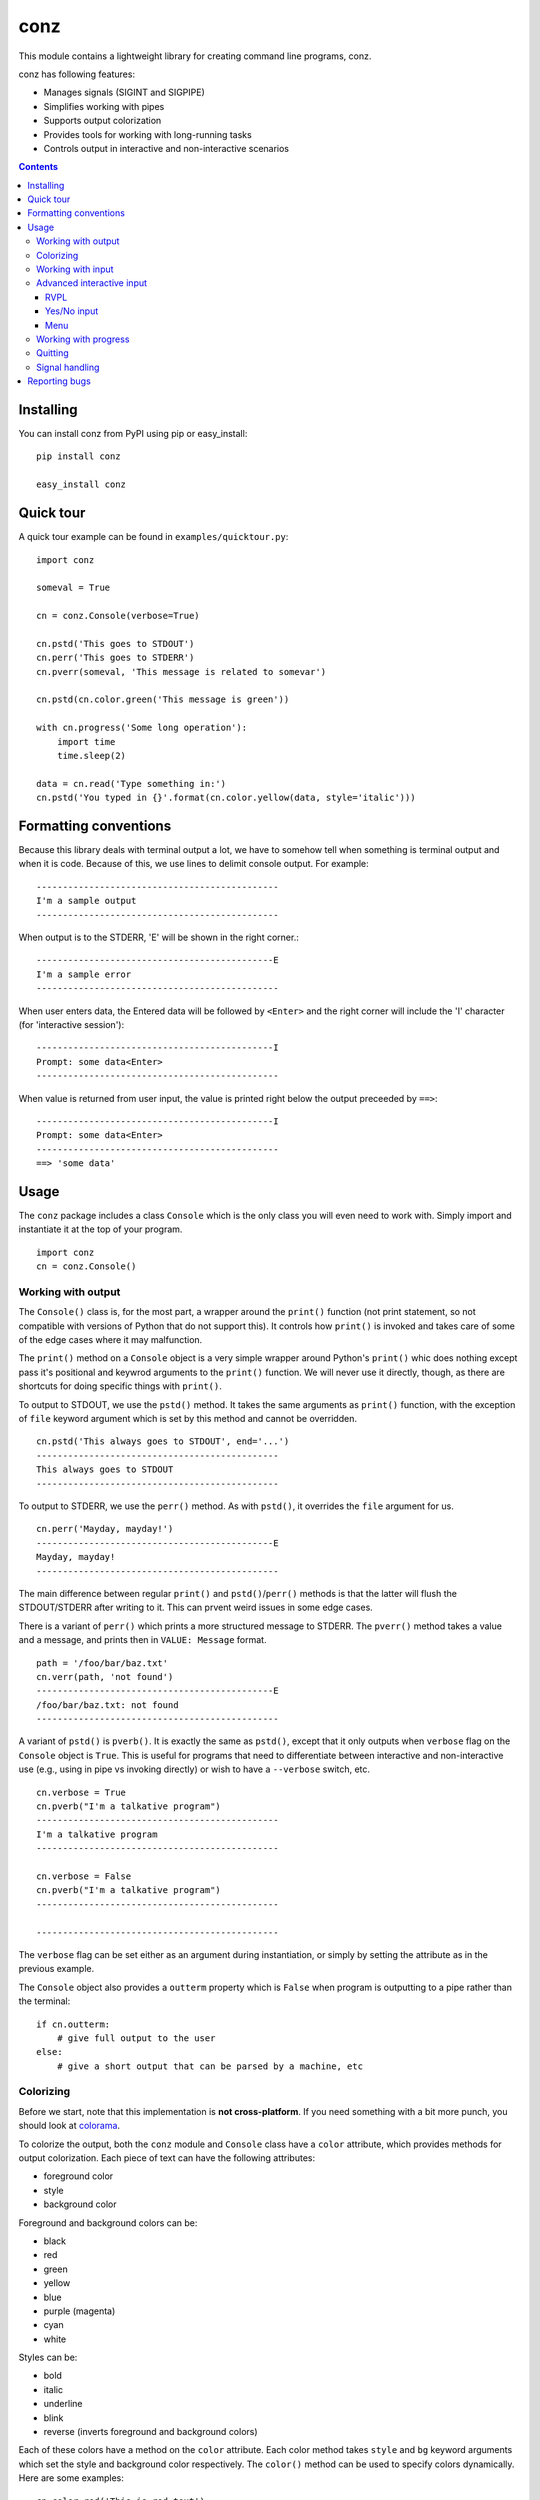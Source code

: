 ====
conz
====

This module contains a lightweight library for creating command line programs,
conz.

conz has following features:

- Manages signals (SIGINT and SIGPIPE)
- Simplifies working with pipes
- Supports output colorization
- Provides tools for working with long-running tasks
- Controls output in interactive and non-interactive scenarios

.. contents::

Installing
==========

You can install conz from PyPI using pip or easy_install::

    pip install conz

    easy_install conz

Quick tour
==========

A quick tour example can be found in ``examples/quicktour.py``::

    import conz

    someval = True

    cn = conz.Console(verbose=True)

    cn.pstd('This goes to STDOUT')
    cn.perr('This goes to STDERR')
    cn.pverr(someval, 'This message is related to somevar')

    cn.pstd(cn.color.green('This message is green'))

    with cn.progress('Some long operation'):
        import time
        time.sleep(2)

    data = cn.read('Type something in:')
    cn.pstd('You typed in {}'.format(cn.color.yellow(data, style='italic')))

Formatting conventions
======================

Because this library deals with terminal output a lot, we have to somehow tell
when something is terminal output and when it is code. Because of this, we use
lines to delimit console output. For example::

    ----------------------------------------------
    I'm a sample output
    ----------------------------------------------

When output is to the STDERR, 'E' will be shown in the right corner.::
 
    ---------------------------------------------E
    I'm a sample error
    ----------------------------------------------

When user enters data, the Entered data will be followed by ``<Enter>`` and the
right corner will include the 'I' character (for 'interactive session')::

    ---------------------------------------------I
    Prompt: some data<Enter>
    ----------------------------------------------

When value is returned from user input, the value is printed right below the
output preceeded by ``==>``::

    ---------------------------------------------I
    Prompt: some data<Enter>
    ----------------------------------------------
    ==> 'some data'

Usage
=====

The ``conz`` package includes a class ``Console`` which is the only class you
will even need to work with. Simply import and instantiate it at the top of
your program. ::

    import conz
    cn = conz.Console()

Working with output
-------------------

The ``Console()`` class is, for the most part, a wrapper around the ``print()``
function (not print statement, so not compatible with versions of Python that
do not support this). It controls how ``print()`` is invoked and takes care of
some of the edge cases where it may malfunction.

The ``print()`` method on a ``Console`` object is a very simple wrapper around
Python's ``print()`` whic does nothing except pass it's positional and keywrod
arguments to the ``print()`` function. We will never use it directly, though,
as there are shortcuts for doing specific things with ``print()``.

To output to STDOUT, we use the ``pstd()`` method. It takes the same arguments
as ``print()`` function, with the exception of ``file`` keyword argument which
is set by this method and cannot be overridden. ::

    cn.pstd('This always goes to STDOUT', end='...')
    ----------------------------------------------
    This always goes to STDOUT
    ----------------------------------------------

To output to STDERR, we use the ``perr()`` method. As with ``pstd()``, it
overrides the ``file`` argument for us. ::

    cn.perr('Mayday, mayday!')
    ---------------------------------------------E
    Mayday, mayday!
    ----------------------------------------------

The main difference between regular ``print()`` and ``pstd()``/``perr()``
methods is that the latter will flush the STDOUT/STDERR after writing to it.
This can prvent weird issues in some edge cases.

There is a variant of ``perr()`` which prints a more structured message to
STDERR. The ``pverr()`` method takes a value and a message, and prints then in
``VALUE: Message`` format. ::

    path = '/foo/bar/baz.txt'
    cn.verr(path, 'not found')
    ---------------------------------------------E
    /foo/bar/baz.txt: not found
    ----------------------------------------------

A variant of ``pstd()`` is ``pverb()``. It is exactly the same as ``pstd()``,
except that it only outputs when ``verbose`` flag on the ``Console`` object is
``True``. This is useful for programs that need to differentiate between
interactive and non-interactive use (e.g., using in pipe vs invoking directly)
or wish to have a ``--verbose`` switch, etc. ::

    cn.verbose = True
    cn.pverb("I'm a talkative program")
    ----------------------------------------------
    I'm a talkative program
    ----------------------------------------------

    cn.verbose = False
    cn.pverb("I'm a talkative program")
    ----------------------------------------------

    ----------------------------------------------

The ``verbose`` flag can be set either as an argument during instantiation, or
simply by setting the attribute as in the previous example.

The ``Console`` object also provides a ``outterm`` property which is ``False``
when program is outputting to a pipe rather than the terminal::

    if cn.outterm:
        # give full output to the user
    else:
        # give a short output that can be parsed by a machine, etc

Colorizing
----------

Before we start, note that this implementation is **not cross-platform**. If
you need something with a bit more punch, you should look at colorama_.

To colorize the output, both the ``conz`` module and ``Console`` class have a 
``color`` attribute, which provides methods for output colorization. Each piece
of text can have the following attributes:

- foreground color
- style
- background color

Foreground and background colors can be:

- black
- red
- green
- yellow
- blue
- purple (magenta)
- cyan
- white

Styles can be:

- bold
- italic
- underline
- blink
- reverse (inverts foreground and background colors)

Each of these colors have a method on the ``color`` attribute. Each color
method takes ``style`` and ``bg`` keyword arguments which set the style and
background color respectively. The ``color()`` method can be used to specify
colors dynamically. Here are some examples::

    cn.color.red('This is red text')
    cn.color.color('This is red text', color='red')
    cn.color.blue('This is blue underlined text', style='underline')
    cn.color.color('This is green on yellow', color='green', bg='yellow')

You can find an example script in ``examples/colors.py`` which prings all
possible combinations of various colors, styles, and backgrounds.

Working with input
------------------

There are two types of input you can work with: interactive user input, and 
pipes.

To read the user input, use ``read()`` method. This method takes two optional 
arguments. One is the ``prompt`` argument, which we use to set the prompt. It
is an empty string by default. The other argument is a data-cleaning function.
When you pass the ``clean`` argument, user input is passed through the function
before it is retuned. For example::

    cn.read('Exit? [y/N] ', clean=lambda x: x.lower()[:1] == 'y')
    ---------------------------------------------I
    Exit? [y/N] y<Enter>
    ----------------------------------------------
    ==> True

Note that this method uses ``raw_input()`` on Python 2.7.x and ``input()`` on
Python 3.x.

To work with pipes, we use the ``readpipe()`` method. This method reads from
the STDIN pipe one line at a time and returns an iterator that allows us to
iterate over the lines. ::

    for l in cn.readpipe():
        l = l.strip()
        cn.pstd('Received: {}'.format())

Note that line-feed characters are not stripped from the output so it is up to
us to strip it away.

When working with a large number of lines coming down the pipe, we may
sometimes need to work in batches, rather than one line at a time. The
``chunk`` argument can be set to an integer value that specifies the number of
lines we want buffered before they are returned to us. When using chunks, the
lines are returned as a list of strings, rather than strings. The following
example will return pipe input in groups of 500::

    for lines in cn.readpipe(500):
        # do something with 500 lines

If we need to know whether input will come from a pipe or not, we can use the
``interm`` property. ::

    if cn.interm:
        # possibly interactive version
    else:
        # we are on the receiving end of a pipe

Advanced interactive input
--------------------------

So far we have looked at simpe user input. However in most cases, input is not
the only thing we want. We normally also need to show notes, validate the
input, construct menus, etc. The ``Console`` class provides three methods that
are useful for different scenarios.

You will find examples of code discussed here in ``examples/user_input.py`` and
``examples/menu.py``.

RVPL
~~~~

RVPL (pead validate print loop) is a loop in which some data is read from the
user, validated, and error message printed. This loop continues as long as data
is invalid. The ``rvpl()`` method is used to start such a loop.

At bare minimum, ``rvpl()`` is called with a prompt that should be shown to the
user. ::

    cn.rvpl('Please enter your name:')
    ---------------------------------------------I
    Please enter your name: My name<enter>
    ----------------------------------------------
    ==> 'My name'

Like ``read()``, ``rvpl()`` also takes a ``clean`` argument, which is used to
control how the value is cleaned. In addition, it takes ``validator`` argument,
which is a function that validates the cleaned data. The default validator
simply makes sure the input is not an empty string.

For invalid input, error message is displayed::

    cn.rvpl('Please enter your name:')
    ---------------------------------------------I
    Please enter your name: <Enter>
    Entered value is invalid
    Please enter your name: Mike<Enter>
    ----------------------------------------------
    ==> 'Mike'

Error message can be customized using the ``error`` argument. If ``error``
argument is is a callable, it will be called with entered value and it must 
return the message to be shown. ::

    valid_input = ('a', 'b', 'c')
    error = lambda x: '{} is not one of the {}'.format(
        x, ', '.join(valid_input))
    validator = lambda x: x in valid_input
    cn.rvpl('Type one of the first 3 characters of English alphabet:')
    ---------------------------------------------I
    Type one of the first 3 characters of English alphabet: e<Enter>
    e is not one of the a, b, c
    Type one of the first 3 characters of English alphabet: b<Enter>
    ----------------------------------------------
    ==> 'b'

An intro message can be passed which is shown above the prompt. Unlinke the
prompt itself, intro message is not repeated in the loop. ::

    cn.rvpl('>', intro='Please enter your name:')
    ---------------------------------------------I
    Please enter your name: 
    > <Enter>
    Entered value is invalid
    > Mike<Enter>
    ----------------------------------------------
    ==> 'Mike'

When requesting optional input, the strict validation can be turned off using
the ``strict`` argument. When this argument is ``False``, then the loop exists
even when validation fails. The value returned when validation fails is
controlled by ``default`` argument, which defaults to ``None``. ::

    cn.rvpl('Please enter your name:', strict=False, default='Bob')
    ---------------------------------------------I
    Please enter your name: <Enter>
    ----------------------------------------------
    ==> 'Bob'

Yes/No input
~~~~~~~~~~~~

The ``yesno()`` method provides a specialized version the RVPL limited to yes
and no answer, and returnin ``True`` or ``False``. ::

    cn.yesno('Are you all right?')
    ---------------------------------------------I
    Are you all right? (y/n): y<Enter>
    ----------------------------------------------
    ==> True

The prompt passed to ``yesno()`` is automatically appended the '(y/n):' string.
The appearance of this string depends on the default value discussed further
below.

Since it is a wrapper around ``rvpl()`` it takes the same ``error`` and
``intro`` arguments which behave the same way.

Although it takes the ``default`` argument like ``rvpl()``, the behavior is
different. When ``default`` is ``None`` it automatically turns on strict
validation. The argument can also be either ``True`` or ``False``, in which
case the default value is respectively 'yes' and 'no'. ::

    cn.yesno('Are you all right?', default=True)
    ---------------------------------------------I
    Are you all right? (Y/n): <Enter>
    ----------------------------------------------
    ==> True
    
    cn.yesno('Are you all right?', default=False
    ---------------------------------------------I
    Are you all right? (y/N): <Enter>
    ----------------------------------------------
    ==> False

Menu
~~~~

Menu is another specialization of the RVPL, used for displaying menus. This is
facilitated by the ``menu()`` method. 

This method has only one required argument, which is an iterable of menu
choices. Each member of the iterable must be a two-tuple which holds the actual
value as first member and the value's label as second. For example::

    choices = (('f', 'foo'), ('b', 'bar'))
    cn.menu(choices)
    ---------------------------------------------I
      1) foo
      2) bar
    Please choose from the provided options: 1<Enter>
    ----------------------------------------------
    ==> 'f'

Almost all aspects of the menu can be customized. The ``prompt``, ``error``,
``intro``, ``strict`` and ``default`` behave the same way as in regular RVPL so
we will not discuss them in detail here.

Display of the menu items themselves is controlled by two arguments:
``formatter`` and ``numerator``.

``numerator`` argument controls how the enumeration of the menu items is done.
It takes the number of menu items as its only argument, and must return a list
of strings to be used as options. For example::

    choices = (('f', 'foo'), ('b', 'bar'))
    numer = lambda n: ('abcd'[i] for i in range(n), numerator=numer)
    cn.menu(choices)
    ---------------------------------------------I
      a) foo
      b) bar
    Please choose from the provided options: a<Enter>
    ----------------------------------------------
    ==> 'f'

``formatter`` takes the number of the item and item's label and must return a
formatted menu item. For example::

    choices = (('f', 'foo'), ('b', 'bar'))
    fmt = lambda n, lbl: '{} ({})'.format(lbl, n)
    cn.menu(choices, formatter=fmt)
    ---------------------------------------------I
    foo (1)
    bar (2)
    Please choose from the provided options: 1<Enter>
    ----------------------------------------------
    ==> 'f'

Working with progress
---------------------

Progress is a more complex construct that we use to notify user of some
activity that may take a while. Each progress has a start banner, which is
printed before we begin, and two end banners, one for success and one for
failure.

Before we can use the progress context manager, we must enable verbose mode. ::

    cn.verbose = True

A progress is started using the ``progress()`` method, which is a context
manager. ::

    with cn.progress("Let's get this show on the road"):
        # do something

This is the simplest form. When an exception of any kind is triggered inside
the context, it is trapped, the failure banner is printed, and the
``conz.ProgressAbrt`` exception is raised. (This exception is also available as
an attribute on ``Console`` objects for convenience.) If everything goes well,
then the success banner will be printed. With the previous code snippet, sucess
output may look like this::

    ----------------------------------------------
    Let's get this show on the road...DONE
    ----------------------------------------------

And failure would look like this::

    ----------------------------------------------
    Let's get this show on the road...FAIL
    ----------------------------------------------

The end banners can be customized by using the ``end`` and ``abrt`` arguments::

    with cn.progress('Almost there', end='finally!', abrt='awww, bummer'):
        # do something

The outputs would look like this::

    ----------------------------------------------
    Almost there...finally!
    ----------------------------------------------

or::

    ----------------------------------------------
    Almost there...awww, bummer
    ----------------------------------------------

The elipsis (three dots) can be customized using the ``sep`` argument::

    with cn.progress('File check', sep=': '):
        # do something

This results in::

    ----------------------------------------------
    File check: DONE
    ----------------------------------------------

or::

    ----------------------------------------------
    File check: FAIL
    ----------------------------------------------

By default, the progress context manager will trap any exception. This may or
may not make sense for a particular situation. This behavior can therefore be
customized using the ``excs`` argument, which takes a tuple of exception
classes that we are expecting. Passing exceptions explicitly like this allows
the context manager to propagate unhandled exceptions and reval subtle flaws in
our logic.

We can also specify a callback that runs each time an exception (other than
``ProgressAbrt`` and ``ProgressOK`` are raised inside the context. This
callback is specified using ``onerror`` argument, and defaults to an error
handler that prints 'Program error: ERROR MESSAGE' to STDERR. For convenience,
the ``Console`` object has a ``error()`` method which creates such handlers.

To create a handler, we call the ``error()`` method like so::

    handler = cn.error('Ouch!', exit=1)
    with cn.progress('Ouch progress', onerror=handler):
        raise RuntimeError()

The above results in::

    ----------------------------------------------
    Outch progress...FAIL
    Ouch!
    ----------------------------------------------

The message may have a ``{err}`` placeholder, which gets replaced by the string
representation of the exception that was raised in the block.

To completely suppress the error handler, simply pass it a function that does
nothing. ::

    with cn.progress('No ouch', onerror: lambda exc: None):
        raise RuntimeError()
    ----------------------------------------------
    No ouch...FAIL
    ----------------------------------------------

.. note::
    Note that passing ``None`` as ``onerror`` value simply causes the default
    error handler to be used instead.

The progress context manager returns a ``Progress`` object, which provides
methods for explicitly terminating the progress, and printing the progress
indicator. This object has ``end()`` and ``abrt()`` methods, which are called
to terminate with success and error status respectively. For example::

    with cn.progress('Something') as prg:
        if not success:
            prg.abrt()
        prg.end()

The ``end()`` and ``abrt()`` methods raise ``ProgressOK`` and ``ProgressAbrt``
exceptions repsectively. We can suppress raising of the exceptions using
``noraise`` argument and setting it to ``True``. Both of the methods will use
the default end banners. We can also use any banner we want by passing it as
the first positional argument. This can be useful in cases where the end banner
should indicate different outcomes.

.. note::
    Default banners are colorized (green for success, red for failure). Any
    custom banners passed directly to ``end()`` and ``abrt()`` will not be
    colorized, though.

The ``ProgressOK`` exception is not meant to be
handled by us in any way, and it's simply there to facilitate flow control.
``ProgressAbrt`` is, by default, reraised so that code outside the context
manager can handle it. Therefore, we normally wrap the context block in a
try-except::

    try:
        with cn.progress('Something'):
            # do something
    except cn.ProgressAbrt:
        # something went wrong

This reraising of the ``ProgressAbrt`` exception can be suppressed by using the
``reraise`` argument which can be ``True`` or ``False``. Setting this flag to
``False`` silences the ``ProgressAbrt`` exception. At that point, we are still
able to do error handling using the ``onerror`` callback.

You can find a script in ``examples/progress.py`` which demonstrates a few
typical cases.

Quitting
--------

To quit the program, we call the ``quit()`` method on the ``Console`` object.
This method works the same way as ``sys.exit()`` (except that it takes one less
``import`` to use it).

Signal handling
---------------

The default implementation of ``Console`` class automatically takes care of
``SIGINT`` (keyboard interrupt) and ``SIGPIPE`` (broken pipe) signals. You can
customize the way those are handled by overloading the ``onint()`` and
``onpipe()`` methods. You can also customize the registration of signals
themselves by overloading the ``register_signals()`` method.


Reporting bugs
==============

Please report any bugs or feature requests to the `issue tracker`_.

.. _colorama: https://pypi.python.org/pypi/colorama
.. _issue tracker: https://github.com/Outernet-Project/conz/issues
